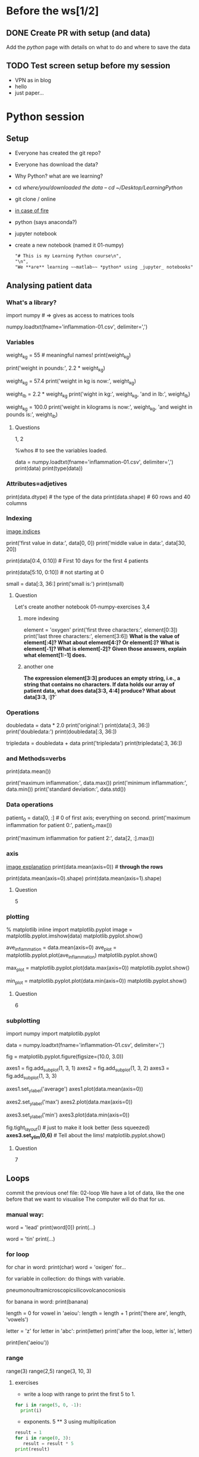 * Before the ws[1/2]
** DONE Create PR with setup (and data)
   CLOSED: [2017-04-27 Thu 20:55]
   Add the /python/ page with details on what to do and where to save the data

** TODO Test screen setup before my session
- VPN as in blog
- hello
- just paper...
* Python session
** Setup
- Everyone has created the git repo?
- Everyone has download the data?
- Why Python? what are we learning?
- cd /where/you/downloaded the data -- cd ~/Desktop/LearningPython/
- git clone / online
- [[https://cdn-images-1.medium.com/max/990/1*Z65ZuqFrCa7aqZLD29HBkg.png][in case of fire]]
- python (says anaconda?)
- jupyter notebook
- create a new notebook (named it 01-numpy)
  #+BEGIN_SRC markdown
  "# This is my Learning Python course\n",
  "\n",
  "We **are** learning ~~matlab~~ *python* using _jupyter_ notebooks"
  #+END_SRC

** Analysing patient data
*** What's a library?
import numpy # => gives as access to matrices tools
# (for example) / show the file on a text editor
numpy.loadtxt(fname='inflammation-01.csv', delimiter=',')
# function call that asks python to run loadtxt
# and it  has two parameters: fname, delimiter <= strings
# read its and prints it! but it's not save in memory
# The data is arthritis values

#    each row holds information for a single patient,
#    columns represent successive days.

*** Variables
weight_kg = 55 # meaningful names!
print(weight_kg)
# we can do arithmetic with it:
print('weight in pounds:', 2.2 * weight_kg)
# change the values of a variable
weight_kg = 57.4
print('weight in kg is now:', weight_kg)
# we can assign variables from others
weight_lb = 2.2 * weight_kg
print('wight in kg:', weight_kg, 'and in lb:', weight_lb)
# Question? what happens if we change
weight_kg = 100.0
print('weight in kilograms is now:', weight_kg, 'and weight in pounds is:', weight_lb)

**** Questions
     1, 2

# In jupyter use: 
%whos # to see the variables loaded.
# now we can save our file data in a variable as:
data = numpy.loadtxt(fname='inflammation-01.csv', delimiter=',')
print(data)
print(type(data))
*** Attributes=adjetives
print(data.dtype) # the type of the data
print(data.shape) # 60 rows and 40 columns
*** Indexing
[[http://swcarpentry.github.io/python-novice-inflammation/fig/python-zero-index.png][image indices]]
# if we want to access to the values we do:
print('first value in data:', data[0, 0])
print('middle value in data:', data[30, 20])
# so python starts with 0; number of steps you have to move
# print it all, top left is the 0,0; no like cartesians
# Select a section as:
print(data[0:4, 0:10]) # First 10 days for the first 4 patients
# start at 0 and get till 4 (but not 4) 4-0 = 4 elements.
print(data[5:10, 0:10]) # not starting at 0
# or from the beginning - till end
small = data[:3, 36:]
print('small is:')
print(small)
**** Question
     Let's create another notebook 01-numpy-exercises
     3,4
***** more indexing
      element = 'oxygen'
      print('first three characters:', element[0:3])
      print('last three characters:', element[3:6])
      *What is the value of element[:4]? What about element[4:]? Or element[:]?*
      *What is element[-1]? What is element[-2]?*
      *Given those answers, explain what element[1:-1] does.*
***** another one
      *The expression element[3:3] produces an empty string, i.e., a string that contains no characters. If data holds our array of patient data, what does data[3:3, 4:4] produce? What about data[3:3, :]?`*


*** Operations
doubledata = data * 2.0
print('original:')
print(data[:3, 36:])
print('doubledata:')
print(doubledata[:3, 36:])
# if a single number => multiply it all;
# if same shape
tripledata = doubledata + data
print('tripledata')
print(tripledata[:3, 36:])
***  and Methods=verbs
# what if we want to do other complex operations?
print(data.mean())
# mean is a method... -> a verb. () empty! do it.
print('maximum inflammation:', data.max())
print('minimum inflammation:', data.min())
print('standard deviation:', data.std())
*** Data operations
patient_0 = data[0, :] # 0 of first axis; everything on second.
print('maximum inflammation for patient 0:', patient_0.max())
# but we could have just done it without assigning a variable
print('maximum inflammation for patient 2:', data[2, :].max())
*** axis
[[http://swcarpentry.github.io/python-novice-inflammation/fig/python-operations-across-axes.png][image explanation]]
print(data.mean(axis=0)) # *through the rows*
# axis 0 => calculate the mean of the 0th axis (rows); 
#        -> number of hours.
print(data.mean(axis=0).shape)
print(data.mean(axis=1).shape)
**** Question
     5
*** plotting
% matplotlib inline
import matplotlib.pyplot
image = matplotlib.pyplot.imshow(data)
matplotlib.pyplot.show()
# image of the array (heath map, red higher vaules, blue lower)
# Note to remember to talk about colour tables.
ave_inflammation = data.mean(axis=0)
ave_plot = matplotlib.pyplot.plot(ave_inflammation)
matplotlib.pyplot.show()
# linear rise and linear fall... suspicious; 
# it should be sharpen up slower fall... other stats
max_plot = matplotlib.pyplot.plot(data.max(axis=0))
matplotlib.pyplot.show()
# and minimum
min_plot = matplotlib.pyplot.plot(data.min(axis=0))
matplotlib.pyplot.show()
# both plots look weird... for real data... maybe it's something wrong
**** Question
     6
*** subplotting
# Let's write a piece of code that will plot it all:

# though it's not needed (as it's been imported before)
import numpy
import matplotlib.pyplot
 # loading the arthritis inflamation file
data = numpy.loadtxt(fname='inflammation-01.csv', delimiter=',')

fig = matplotlib.pyplot.figure(figsize=(10.0, 3.0))
# figsize tells how big the plot it's going to be.

# we deffine three axes, where (rows, columns, order (left-right, top-bottom)
axes1 = fig.add_subplot(1, 3, 1)
axes2 = fig.add_subplot(1, 3, 2)
axes3 = fig.add_subplot(1, 3, 3)

# we can define properties of thes axes as:
axes1.set_ylabel('average')
axes1.plot(data.mean(axis=0))

axes2.set_ylabel('max')
axes2.plot(data.max(axis=0))

axes3.set_ylabel('min')
axes3.plot(data.min(axis=0))

fig.tight_layout() # just to make it look better (less squeezed)
*axes3.set_ylim(0,6)* # Tell about the lims!
matplotlib.pyplot.show()
**** Question
     7
** Loops
commit the previous one!
file: 02-loop
We have a lot of data, like the one before that we want to visualise
The computer will do that for us.
*** manual way:
word = 'lead'
print(word[0])
print(...)

# why is that bad? if word changes? It does not scale (100letters),
#                                   It's fragile!
word = 'tin'
print(...)
# error!! show it!
*** for loop
# better  approach
for char in word:
  print(char)
word = 'oxigen'
for...
# general form:
for variable in collection:
    do things with variable.
# variable, collection, colon, action, indentation to end the loop
# Put the longest word
pneumonoultramicroscopicsilicovolcanoconiosis
# we could print(banana)
for banana in word:
   print(banana)

# update variable
length = 0
for vowel in 'aeiou':
   length = length + 1
print('there are', length, 'vowels')
# explain the steps

# variables change in the loop
letter = 'z'
for letter in 'abc':
   print(letter)
print('after the loop, letter is', letter)

# to measure the length, which is a common thing we can use
print(len('aeiou'))
# an it's faster than the loops we will do, and easier to read.
*** range
# accepts 3 parameters.
# 1 parameter: length
# 2 parameter: start and end by increment of 1
# 3 parameter: start, end, increment
range(3)
range(2,5)
range(3, 10, 3)
**** exercises
- write a loop with range to print the first 5 to 1.
#+BEGIN_SRC python
  for i in range(5, 0, -1):
    print(i)
#+END_SRC
- exponents. 5 ** 3 using multiplication
#+BEGIN_SRC python
result = 1
for i in range(0, 3):
   result = result * 5
print(result)
#+END_SRC

- reverse a string.
    'Newton' becomes 'notweN'.
#+BEGIN_SRC python
newstring = ''
oldstring = 'Newton'
for char in oldstring:
   newstring = char + newstring
print(newstring)
#+END_SRC

** TODO *1st hour break*

** Lists
03-lists
lists are a way to store many values - diff than numpy arrays.
they are from python, so no need to load libraries.

odds = [1, 3, 5, 7]
print('odds are:', odds)
*** indexing
print('first and last:', odds[0], odds[-1])
*** looping
for number in odds:
  print(number)
*** Changing values
# we can change change values on a list, but not on a string.
names = ['Newton', 'Darwing', 'Turing'] # Typo in Darwin's names
print('names is originally:',  names)
names[1] = 'Darwin' # correcting the name
print('final value of names:', names)

# but not in single strings:
name = 'Bell'
name[0] = 'b'
# error!

# this is call mutable - immutable.
# we need to change the whole variable, not just a bit
# arrays and lists are mutable
*** Nested lists
[[http://swcarpentry.github.io/python-novice-inflammation/fig/indexing_lists_python.png][explanatory image]]
# lists can contain other python variable, including lists
x = [['pepper', 'zucchini', 'onion'],
     ['cabbage', 'lettuce', 'garlic'],
     ['apple', 'pear', 'banana']]
[x[0]] =>
x[0] => 
x[0][0] =>
*** Changing a list
odds.append(11)
print('odds after adding a value:', odds)
del odds[0]
print('odds after removing the first element:', odds)
odds.reverse()
print('odds after reversing:', odds)
*** Changing value in place problem
odds = [1, 3, 5, 7]
primes = odds
primes += [2]
print('primes:', primes)
print('odds:', odds)
# multiple names to refer to the same  place in memory;
# more similar to how spreadsheet works.
*** exercies
**** Turn string into a list (socrative)
     turn the string “hello” into a list of letters:
     (1)
**** Another socrative
     (2); (3, 4)
**** slicing from the end
     Copy in the etherpad:
     string_for_slicing = "Observation date: 02-Feb-2013"
     list_for_slicing = [["fluorine", "F"], ["chlorine", "Cl"], ["bromine", "Br"], ["iodine", "I"], ["astatine", "At"]]

     string_for_slicing[-4:]
     list_for_slicing[-4:]

** Multiple files
04-files
# to find multiple files we are going to use a new library
import glob # it allows to use wildcard patterns

print(glob.glob('data/inflammation*.csv'))

# let's analyse just 3 files;
import numpy
import matplotlib.pyplot

filenames = glob.glob('data/inflammation*.csv')
filenames = filenames[0:3]
for f in filenames:
    print(f)

    data = numpy.loadtxt(fname=f, delimiter=',')

    fig = matplotlib.pyplot.figure(figsize=(10.0, 3.0))

    axes1 = fig.add_subplot(1, 3, 1)
    axes2 = fig.add_subplot(1, 3, 2)
    axes3 = fig.add_subplot(1, 3, 3)

    axes1.set_ylabel('average')
    axes1.plot(data.mean(axis=0))

    axes2.set_ylabel('max')
    axes2.plot(data.max(axis=0))

    axes3.set_ylabel('min')
    axes3.plot(data.min(axis=0))

    fig.tight_layout()
    matplotlib.pyplot.show()
# what do we see?

*** Exercises
- Plot the difference between the average of the first dataset and the average
  of the second dataset, i.e., the difference between the leftmost plot of the
  first two figures.

#+BEGIN_SRC python
import glob
import numpy
import matplotlib.pyplot

filenames = sorted(glob.glob('inflammation*.csv'))

data0 = numpy.loadtxt(fname=filenames[0], delimiter=',')
data1 = numpy.loadtxt(fname=filenames[1], delimiter=',')

fig = matplotlib.pyplot.figure(figsize=(10.0, 3.0))

matplotlib.pyplot.ylabel('Difference in average')
matplotlib.pyplot.plot(data0.mean(axis=0) - data1.mean(axis=0))

fig.tight_layout()
matplotlib.pyplot.show()
#+END_SRC

** Making choices
05-conditional
# something weird in the data, right?
# Let's run the code when some conditions are true.
num = 37
if num > 100:
   print('greater')
else:
   print('not greater')
print('done')

[[http://swcarpentry.github.io/python-novice-inflammation/fig/python-flowchart-conditional.png][flow chart]]

# else is not needed
num = 53
print('before conditional...')
if num > 100:
    print('53 is greater than 100')
print('... after conditional')


# several conditionals
num = -3

if num > 0:
    print(num, "is positive")
elif num == 0:
    print(num, "is zero")
else:
    print(num, "is negative")

# == to test for equality

# and / or
if (1 > 0) and (-1 > 0):
    print('both parts are true')
else:
    print('at least one part is false')

if (1 < 0) or (-1 < 0):
    print('at least one test is true')
*** Checking our data
# Load the data in one cell:
data = numpy.loadtxt(fname='inflammation-01.csv', delimiter=',')

# data max was increasing linearly, so we could do:
if data.max(axis=0)[0] == 0 and data.max(axis=0)[20] == 20:
    print('Suspicious looking maxima!')
# also the minima per day were al zero:
elif data.min(axis=0).sum() == 0:
    print('Minima add up to zero!')
# and rest could be ok:
else:
    print('Seems OK!')

# for data 3:
data = numpy.loadtxt(fname='inflammation-03.csv', delimiter=',')
*** Exercises
    Socrative (1-4)
#+BEGIN_SRC python
# show different type of writing the if as below, or only 1,3 and else.
temp = 34
if temperature > 20:
    print('...')
elif 10 <= temperature <= 20:
    print('..')
elif temperature < 10:
    print('...')
#+END_SRC
    Count vowels in a sentence: "I had a little bicycle."
** TODO *2nd h break*

** Creating functions
06-functions
Lots of figures, and we want to reuse the code!!
cutting and pasting is going to be bad - 
  - long code,
  - introduce errors ,
  - and change multiple times

def celsius_to_kelvin(temp):
    return temp + 273.15
# def => function ":"
# name => 
# list of parameters names
# body: indented

# When called => value parsed (assigned to temp and used within)
# and returned!

print('freezing point of water:', celsius_to_kelvin(0))
print('boiling point of water:', celsius_to_kelvin(100))
*** Composing functions
Let's see one that converts Farenheit into celsius
def fahr_to_celcius(temp_f):
    return (temp - 32) * (5/9)
print('This is cold:', fahr_to_celcius(0))
print('This is hot:', fahr_to_celcius(100))

*Only till here* - no more :( - previous time!

**** Division
python 3 divides and return floats, but python 2 is like // in p3
3//2 => 1
float(3)/2 => 1.5 (py2)

def fahr_to_kelvin(temp_f):
    temp_c = fahr_to_celsius(temp_f)
    result = celsius_to_kelvin(temp_c)
    return result
print('Freezing point of water in kelvin:', fahr_to_celsius(32.0))

# Normally, in real life, programs are larger.
*** Tidying up
# let's make our big ploting program:

# first analyze:  ## copying it from 04-files
def analyze(filename):

    data = numpy.loadtxt(fname=filename, delimiter=',')

    fig = matplotlib.pyplot.figure(figsize=(10.0, 3.0))

    axes1 = fig.add_subplot(1, 3, 1)
    axes2 = fig.add_subplot(1, 3, 2)
    axes3 = fig.add_subplot(1, 3, 3)

    axes1.set_ylabel('average')
    axes1.plot(data.mean(axis=0))

    axes2.set_ylabel('max')
    axes2.plot(data.max(axis=0))

    axes3.set_ylabel('min')
    axes3.plot(data.min(axis=0))

    fig.tight_layout()
    matplotlib.pyplot.show()

# then detect problems  ## copying from 05-choices
def detect_problems(filename):

    data = numpy.loadtxt(fname=filename, delimiter=',')

    if data.max(axis=0)[0] == 0 and data.max(axis=0)[20] == 20:
        print('Suspicious looking maxima!')
    elif data.min(axis=0).sum() == 0:
        print('Minima add up to zero!')
    else:
        print('Seems OK!')

# We have separated that instead of a gigantic `for` loop
for f in filenames[:3]:
    print(f)
    analyze(f)
    detect_problems(f)

# names or functions are readable and easy to understand.
*** Testing and Documenting
*draw the plot*
# let's write a function to center a dataset around a particular value
def offset_mean(data, target_mean_value):
    return (data - data.mean()) + target_mean_value

# let's test it:
z = numpy.zeros((2,2))
print(offset_mean(z, 3))

# zeros => 0,0...
# Let's check our data...
data = numpy.loadtxt(fname='inflammation-01.csv', delimiter=',')
print(offset_mean(data, 0))
# Is it right? it's hard!!
print('original min, mean, and max are:', data.min(), data.mean(), data.max())
centered = offset_mean(data, 0)
print('min, mean, and and max of centered data are:', centered.min(), centered.mean(), centered.max())
# the lower bondary looks allright, but not the mean...
# has the stdev changed?
print('std dev before and after:', data.std(), centered.std())
# but... what if it is changing in the sixth decimal?
print('difference in standard deviations before and after:', data.std() - centered.std())
# Seems a very small error, so probably our function is ok.

# let's write some documentation. so we remember what's that does
# usual way: with the #

# center(data, target_mean_value): return a new array containing the original data centered around the target_mean_value value.
def offset_mean(data, target_mean_value):
    return (data - data.mean()) + target_mean_value

# better way:

def offset_mean(data, target_mean_value):
    '''Return a new array containing the original data centered around the desired value.'''
    return (data - data.mean()) + target_mean_value

help(center)

# that's called docstring; one line don't need triple string
def offset_mean(data, target_mean_value):
    '''Return a new array containing the original data centered around the desired value.
    Example: offset_mean([1, 2, 3], 0) => [-1, 0, 1]'''
    return (data - data.mean()) + target_mean_value

help(offset_mean)
*** Defining Defaults
# loadtxt without fname:
numpy.loadtxt('inflammation-01.csv', delimiter=',')
#  but we need delimiter:
numpy.loadtxt('inflammation-01.csv', ',')

# Let's understand what's going on by using our small function:
def offset_mean(data, target_mean_value=0.0):
    '''
    Return a new array containing the original data centered around the desired value (0 by default).
    Example: 
    >>> offset_mean([1, 2, 3], 0)
    [-1, 0, 1]
    '''
    return (data - data.mean()) + target_mean_value

# we have added desired=0.0 instead of just desired
test_data = numpy.zeros((2, 2))
print(offset_mean(test_data, 3))

# but we can also called with just one parameter:
more_data = 5 + numpy.zeros((2, 2))
print('data before centering:')
print(more_data)
print('centered data:')
print(offset_mean(more_data))

# this example shows how python match them:

def display(a=1, b=2, c=3):
    print('a:', a, 'b:', b, 'c:', c)

print('no parameters:')
display()
print('one parameter:')
display(55)
print('two parameters:')
display(55, 66)
# but if we want to set other... not in order?
print('only setting the value of c')
display(c=77)

help(numpy.loadtxt)
# couple of first line is wher we have to look now!
# so if we don't say delimiter... it think it's a dtype
*** Readable functions:
def s(p):
    a = 0
    for v in p:
        a += v
    m = a / len(p)
    d = 0
    for v in p:
        d += (v - m) * (v - m)
    return numpy.sqrt(d / (len(p) - 1))

def std_dev(sample):
    sample_sum = 0
    for value in sample:
        sample_sum += value

    sample_mean = sample_sum / len(sample)

    sum_squared_devs = 0
    for value in sample:
        sum_squared_devs += (value - sample_mean) * (value - sample_mean)

    return numpy.sqrt(sum_squared_devs / (len(sample) - 1))

*** exercies
    socrative till 5 (inclusive)
** Errors and Exceptions
07-errors
We enconter errors! - don't to be scared of them. they are informative

tracebacks tells us where to look:

Copy in etherpad:
#+BEGIN_SRC python
# This code has an intentional error. You can type it directly or
# use it for reference to understand the error message below.
def favorite_ice_cream():
    ice_creams = [
        "chocolate",
        "vanilla",
        "strawberry"
    ]
    print(ice_creams[3])

favorite_ice_cream()
#+END_SRC


favorite_ice_cream()

# number of arrows tells you how many levels.
# first is the piece of code we just run
# second: some code in a different function -> line 7
# that's the place where the error occurred.

# many more levels? don't worry.. that's because we are using many things

# IndexError -> list index out of range
# check official documentation on errors - but some are not there (customs)

# let's see some
*** syntax errors
def some_function()
    msg = "hello, world!"
    print(msg)
     return msg

# missing colon!

# and then indentationError
mix two lines with tabs and spaces (better never use tab).
*** variable name errors
print(a)

# a is not defined = why this error happen?

# Did you forgot the quotes?
print(hello)

# forgot to create a variable before using it?
for number in range(10):
   count = count + number
print("The count is: " + str(count))

# we add Count=0 but it's case sensitive...
Count = 0
for ...

*** Index (Item) errors
letters = ['a', 'b', 'c']
print("Letter #1 is " + letters[0])
print("Letter #2 is " + letters[1])
print("Letter #3 is " + letters[2])
print("Letter #4 is " + letters[3])

*** File errors
file_handle = open('myfile.txt', 'r')

# wrong path?: /myprofject/writing/myfile.txt
# or a typo?

# if you use 'w' instead of 'r' it won't fail; it will created.
# but if you try to read it will fail:
ile_handle = open('myfile.txt', 'w')
file_handle.read()

** Defensive Programming
08-defensive
How to tell whether the program is giving us the right result...
... and how to keep doing so after we make changes.
- Write programs that check their own operations
- write and run tests for widely-used functions
- make sure we know what "correct" means.
Time saver!

*** Assertions
Assume that mistakes will happen, we have to guard against them
defensive-programming!
assertionns are made to check that something is true while running.
Example:

numbers = [1.5, 2.3, 0.7, -0.001, 4.4]
total = 0.0
for n in numbers:
    assert n > 0.0, 'Data should only contain positive values'
    total += n
print('total is:', total)

# Let's write a function / Copy in etherpad

def normalize_rectangle(rect):
    '''Normalizes a rectangle so that it is at the origin and 1.0 units long on its longest axis.'''
    assert len(rect) == 4, 'Rectangles must contain 4 coordinates'
    x0, y0, x1, y1 = rect
    assert x0 < x1, 'Invalid X coordinates'
    assert y0 < y1, 'Invalid Y coordinates'

    dx = x1 - x0
    dy = y1 - y0
    if dx > dy:
        scaled = float(dx) / dy
        upper_x, upper_y = 1.0, scaled
    else:
        scaled = float(dx) / dy
        upper_x, upper_y = scaled, 1.0

    assert 0 < upper_x <= 1.0, 'Calculated upper X coordinate invalid'
    assert 0 < upper_y <= 1.0, 'Calculated upper Y coordinate invalid'

    return (0, 0, upper_x, upper_y)

# Let's run it with different "wrong" parameters
# check prconditions
print(normalize_rectangle( (0.0, 1.0, 2.0) )) # missing the fourth coordinate

print(normalize_rectangle( (4.0, 2.0, 1.0, 5.0) )) # X axis inverted
# checks post-conditions
print(normalize_rectangle( (0.0, 0.0, 1.0, 5.0) )) # OK taller than wider

print(normalize_rectangle( (0.0, 0.0, 5.0, 1.0) )) # fails because is wider than taller
# Ja ja! error in our code!! - finding that error would have taken
# longer than the time we spent writing the assertion.

# They also help to read the program.

Re-reading our function, we realize that line 11 should divide dy by dx rather
than dx by dy. (You can display line numbers by typing Ctrl-M, then L.) If we
had left out the assertion at the end of the function, we would have created and
returned something that had the right shape as a valid answer, but wasn’t.
Detecting and debugging that would almost certainly have taken more time in the
long run than writing the assertion.

# Two rules!
# Fail Early! Fail often!
# turn bugs into tests ==> chances are there are ismilar errors, or
#   they are re introduced.

*** test-driven Development (tdd)
We need to write tests for the whole code...
Two or more time series overlap ([[http://swcarpentry.github.io/python-novice-inflammation/fig/python-overlapping-ranges.svg][image]])
Ranges represented as pair of numbers => the edges.
 Output -> the largest range that they all include.

Novice programmers (and most of scientists)
 - Write a function range_overlap.
 - Call it interactively on two or three different inputs.
 - If it produces the wrong answer, fix the function and re-run that test.

This clearly works — after all, thousands of scientists are doing it right now —
but there’s a better way:

 - Write a short function for each test.
 - Write a range_overlap function that should pass those tests.
 - If range_overlap produces any wrong answers, fix it and re-run the test functions.

1) we try to show the code is correct, not to find errors.
2) writing tests helps us to understand what the function should do.

So let's do it:

assert range_overlap([ (0.0, 1.0) ]) == (0.0, 1.0)
assert range_overlap([ (2.0, 3.0), (2.0, 4.0) ]) == (2.0, 3.0)
assert range_overlap([ (0.0, 1.0), (0.0, 2.0), (-1.0, 1.0) ]) == (0.0, 1.0)

# we haven't written range_overlap!
# if it would have passed then means there's some other function already
# and we are accidentaly using it...

# we have defined already the input output looks

# what about cases where ranges don't overlap? 
assert range_overlap([ (0.0, 1.0), (5.0, 6.0) ]) == ???
# should it fail with an error message, produce (0., 0.) or something else?

# what about this:
assert range_overlap([ (0.0, 1.0), (1.0, 2.0) ]) == ???
# are they overlaping or not?

- every overlap has to have non-zero width
- we will return special value None when there's no overlap:

assert range_overlap([ (0.0, 1.0), (5.0, 6.0) ]) == None
assert range_overlap([ (0.0, 1.0), (1.0, 2.0) ]) == None

Now, let's write the function:

def range_overlap(ranges):
    '''Return common overlap among a set of [low, high] ranges.'''
    lowest = 0.0
    highest = 1.0
    for (low, high) in ranges:
        lowest = max(lowest, low)
        highest = min(highest, high)
    return (lowest, highest)

# why we use max to raise the lowest? and min to lower highest?

# Let's put the test all in one cell and as a function,
def test_range_overlap():
    assert range_overlap([ (0.0, 1.0), (5.0, 6.0) ]) == None
    assert range_overlap([ (0.0, 1.0), (1.0, 2.0) ]) == None
    assert range_overlap([ (0.0, 1.0) ]) == (0.0, 1.0)
    assert range_overlap([ (2.0, 3.0), (2.0, 4.0) ]) == (2.0, 3.0)
    assert range_overlap([ (0.0, 1.0), (0.0, 2.0), (-1.0, 1.0) ]) == (0.0, 1.0)
# so we can call it:
test_range_overlap()

First one fails! the others? don't know... it stopped then.
# we have initialise with values (lowest, highest)
# we are breaking one of the rules:
#    always initialize from data

*** exercises
- average..

Suppose you are writing a function called average that calculates the average of
the numbers in a list. What pre-conditions and post-conditions would you write
for it? Compare your answer to your neighbor’s: can you think of a function that
will pass your tests but not his/hers or vice versa?

#+BEGIN_SRC python
# a possible pre-condition:
assert len(input_list) > 0, 'List length must be non-zero'
# a possible post-condition:
assert numpy.min(input_list) <= average <= numpy.max(input_list), 'Average should be between min and max of input values (inclusive)'
#+END_SRC


- test assertions


- finnish the problem above
#+BEGIN_SRC python
import numpy

def range_overlap(ranges):
    '''Return common overlap among a set of [low, high] ranges.'''
    if not ranges:
        # ranges is None or an empty list
        return None
    lowest, highest = ranges[0]
    for (low, high) in ranges[1:]:
        lowest = max(lowest, low)
        highest = min(highest, high)
    if lowest >= highest:  # no overlap
        return None
    else:
        return (lowest, highest)
#+END_SRC
** Debugging
Know what it's suppose to do

Make it fail every time; check program is pluged in! inputs are the one should be.

Make it fail fast; 20 minutes wait to something to fail?

Change one thing at a time;

Humble: 10 minutes, ask for help; Rubber ducking.
*** exercises
  debug the following where I get all the same...
#+BEGIN_SRC python
patients = [[70, 1.8], [80, 1.9], [150, 1.7]]

def calculate_bmi(weight, height):
    return weight / (height ** 2)

for patient in patients:
    weight, height = patients[0]
    bmi = calculate_bmi(height, weight)
    print("Patient's BMI is: %f" % bmi)
#+END_SRC

** Command line

#+BEGIN_SRC bash
python ../code/readings_04.py --mean inflammation-01.csv
#+END_SRC

look at the minimum of the 3 lines:
#+BEGIN_SRC bash
head -4 inflammation-01.csv | python ../code/readings_06.py --min
#+END_SRC

Our scripts should do the following:

    If no filename is given on the command line, read data from standard input.
    If one or more filenames are given, read data from them and report statistics for each file separately.
    Use the --min, --mean, or --max flag to determine what statistic to print.

To make this work, we need to know how to handle command-line arguments in a program, and how to get at standard input. We’ll tackle these questions in turn below.

Look at the following files:

~sys_version.py~

$ python sys_version.py

~argv_list.py~ / Remember the $1, $2 ... in Bash?

$ python argv_list.py first second third

$ cat ../code/readings_01.py

$ python ../code/readings_01.py inflammation-01.csv
No output because there's no function call

$ cat ../code/readings_02.py

$ python ../code/readings_02.py inflammation-01.csv
Output!

Handling multiple files
$ cat ../code/readings_03.py
$ python ../code/readings_03.py small-01.csv small-02.csv

Right way to do it! => git only one file!!

** Units!

[[https://github.com/OpenAstronomy/2016-01-11_Sheffield_Notes/blob/master/04-Units/Units_Quantities_Instructor.ipynb][Notebook]]
